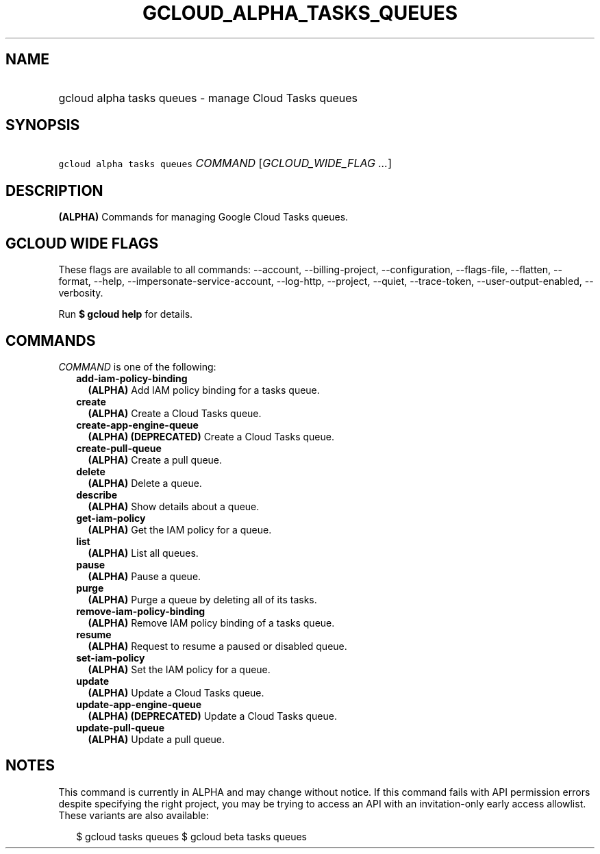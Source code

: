 
.TH "GCLOUD_ALPHA_TASKS_QUEUES" 1



.SH "NAME"
.HP
gcloud alpha tasks queues \- manage Cloud Tasks queues



.SH "SYNOPSIS"
.HP
\f5gcloud alpha tasks queues\fR \fICOMMAND\fR [\fIGCLOUD_WIDE_FLAG\ ...\fR]



.SH "DESCRIPTION"

\fB(ALPHA)\fR Commands for managing Google Cloud Tasks queues.



.SH "GCLOUD WIDE FLAGS"

These flags are available to all commands: \-\-account, \-\-billing\-project,
\-\-configuration, \-\-flags\-file, \-\-flatten, \-\-format, \-\-help,
\-\-impersonate\-service\-account, \-\-log\-http, \-\-project, \-\-quiet,
\-\-trace\-token, \-\-user\-output\-enabled, \-\-verbosity.

Run \fB$ gcloud help\fR for details.



.SH "COMMANDS"

\f5\fICOMMAND\fR\fR is one of the following:

.RS 2m
.TP 2m
\fBadd\-iam\-policy\-binding\fR
\fB(ALPHA)\fR Add IAM policy binding for a tasks queue.

.TP 2m
\fBcreate\fR
\fB(ALPHA)\fR Create a Cloud Tasks queue.

.TP 2m
\fBcreate\-app\-engine\-queue\fR
\fB(ALPHA)\fR \fB(DEPRECATED)\fR Create a Cloud Tasks queue.

.TP 2m
\fBcreate\-pull\-queue\fR
\fB(ALPHA)\fR Create a pull queue.

.TP 2m
\fBdelete\fR
\fB(ALPHA)\fR Delete a queue.

.TP 2m
\fBdescribe\fR
\fB(ALPHA)\fR Show details about a queue.

.TP 2m
\fBget\-iam\-policy\fR
\fB(ALPHA)\fR Get the IAM policy for a queue.

.TP 2m
\fBlist\fR
\fB(ALPHA)\fR List all queues.

.TP 2m
\fBpause\fR
\fB(ALPHA)\fR Pause a queue.

.TP 2m
\fBpurge\fR
\fB(ALPHA)\fR Purge a queue by deleting all of its tasks.

.TP 2m
\fBremove\-iam\-policy\-binding\fR
\fB(ALPHA)\fR Remove IAM policy binding of a tasks queue.

.TP 2m
\fBresume\fR
\fB(ALPHA)\fR Request to resume a paused or disabled queue.

.TP 2m
\fBset\-iam\-policy\fR
\fB(ALPHA)\fR Set the IAM policy for a queue.

.TP 2m
\fBupdate\fR
\fB(ALPHA)\fR Update a Cloud Tasks queue.

.TP 2m
\fBupdate\-app\-engine\-queue\fR
\fB(ALPHA)\fR \fB(DEPRECATED)\fR Update a Cloud Tasks queue.

.TP 2m
\fBupdate\-pull\-queue\fR
\fB(ALPHA)\fR Update a pull queue.


.RE
.sp

.SH "NOTES"

This command is currently in ALPHA and may change without notice. If this
command fails with API permission errors despite specifying the right project,
you may be trying to access an API with an invitation\-only early access
allowlist. These variants are also available:

.RS 2m
$ gcloud tasks queues
$ gcloud beta tasks queues
.RE

